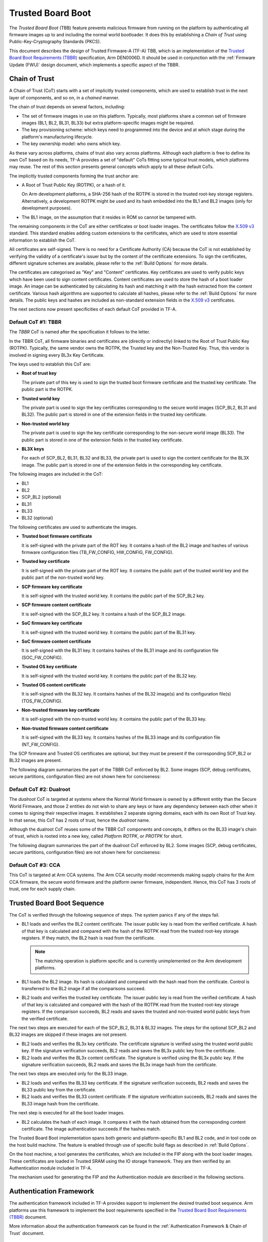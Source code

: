 Trusted Board Boot
==================

The `Trusted Board Boot` (TBB) feature prevents malicious firmware from running
on the platform by authenticating all firmware images up to and including the
normal world bootloader. It does this by establishing a `Chain of Trust` using
Public-Key-Cryptography Standards (PKCS).

This document describes the design of Trusted Firmware-A (TF-A) TBB, which is an
implementation of the `Trusted Board Boot Requirements (TBBR)`_ specification,
Arm DEN0006D. It should be used in conjunction with the :ref:`Firmware Update
(FWU)` design document, which implements a specific aspect of the TBBR.

Chain of Trust
--------------

A Chain of Trust (CoT) starts with a set of implicitly trusted components, which
are used to establish trust in the next layer of components, and so on, in a
`chained` manner.

The chain of trust depends on several factors, including:

-  The set of firmware images in use on this platform.
   Typically, most platforms share a common set of firmware images (BL1, BL2,
   BL31, BL33) but extra platform-specific images might be required.

-  The key provisioning scheme: which keys need to programmed into the device
   and at which stage during the platform's manufacturing lifecycle.

-  The key ownership model: who owns which key.

As these vary across platforms, chains of trust also vary across
platforms. Although each platform is free to define its own CoT based on its
needs, TF-A provides a set of "default" CoTs fitting some typical trust models,
which platforms may reuse. The rest of this section presents general concepts
which apply to all these default CoTs.

The implicitly trusted components forming the trust anchor are:

-  A Root of Trust Public Key (ROTPK), or a hash of it.

   On Arm development platforms, a SHA-256 hash of the ROTPK is stored in the
   trusted root-key storage registers. Alternatively, a development ROTPK might
   be used and its hash embedded into the BL1 and BL2 images (only for
   development purposes).

-  The BL1 image, on the assumption that it resides in ROM so cannot be
   tampered with.

The remaining components in the CoT are either certificates or boot loader
images. The certificates follow the `X.509 v3`_ standard. This standard
enables adding custom extensions to the certificates, which are used to store
essential information to establish the CoT.

All certificates are self-signed. There is no need for a Certificate Authority
(CA) because the CoT is not established by verifying the validity of a
certificate's issuer but by the content of the certificate extensions. To sign
the certificates, different signature schemes are available, please refer to the
:ref:`Build Options` for more details.

The certificates are categorised as "Key" and "Content" certificates. Key
certificates are used to verify public keys which have been used to sign content
certificates. Content certificates are used to store the hash of a boot loader
image. An image can be authenticated by calculating its hash and matching it
with the hash extracted from the content certificate. Various hash algorithms
are supported to calculate all hashes, please refer to the :ref:`Build Options`
for more details. The public keys and hashes are included as non-standard
extension fields in the `X.509 v3`_ certificates.

The next sections now present specificities of each default CoT provided in
TF-A.

Default CoT #1: TBBR
~~~~~~~~~~~~~~~~~~~~

The `TBBR` CoT is named after the specification it follows to the letter.

In the TBBR CoT, all firmware binaries and certificates are (directly or
indirectly) linked to the Root of Trust Public Key (ROTPK). Typically, the same
vendor owns the ROTPK, the Trusted key and the Non-Trusted Key. Thus, this vendor
is involved in signing every BL3x Key Certificate.

The keys used to establish this CoT are:

-  **Root of trust key**

   The private part of this key is used to sign the trusted boot firmware
   certificate and the trusted key certificate. The public part is the ROTPK.

-  **Trusted world key**

   The private part is used to sign the key certificates corresponding to the
   secure world images (SCP_BL2, BL31 and BL32). The public part is stored in
   one of the extension fields in the trusted key certificate.

-  **Non-trusted world key**

   The private part is used to sign the key certificate corresponding to the
   non-secure world image (BL33). The public part is stored in one of the
   extension fields in the trusted key certificate.

-  **BL3X keys**

   For each of SCP_BL2, BL31, BL32 and BL33, the private part is used to
   sign the content certificate for the BL3X image. The public part is stored
   in one of the extension fields in the corresponding key certificate.

The following images are included in the CoT:

-  BL1
-  BL2
-  SCP_BL2 (optional)
-  BL31
-  BL33
-  BL32 (optional)

The following certificates are used to authenticate the images.

-  **Trusted boot firmware certificate**

   It is self-signed with the private part of the ROT key. It contains a hash of
   the BL2 image and hashes of various firmware configuration files
   (TB_FW_CONFIG, HW_CONFIG, FW_CONFIG).

-  **Trusted key certificate**

   It is self-signed with the private part of the ROT key. It contains the
   public part of the trusted world key and the public part of the non-trusted
   world key.

-  **SCP firmware key certificate**

   It is self-signed with the trusted world key. It contains the public part of
   the SCP_BL2 key.

-  **SCP firmware content certificate**

   It is self-signed with the SCP_BL2 key. It contains a hash of the SCP_BL2
   image.

-  **SoC firmware key certificate**

   It is self-signed with the trusted world key. It contains the public part of
   the BL31 key.

-  **SoC firmware content certificate**

   It is self-signed with the BL31 key. It contains hashes of the BL31 image and
   its configuration file (SOC_FW_CONFIG).

-  **Trusted OS key certificate**

   It is self-signed with the trusted world key. It contains the public part of
   the BL32 key.

-  **Trusted OS content certificate**

   It is self-signed with the BL32 key. It contains hashes of the BL32 image(s)
   and its configuration file(s) (TOS_FW_CONFIG).

-  **Non-trusted firmware key certificate**

   It is self-signed with the non-trusted world key. It contains the public
   part of the BL33 key.

-  **Non-trusted firmware content certificate**

   It is self-signed with the BL33 key. It contains hashes of the BL33 image and
   its configuration file (NT_FW_CONFIG).

The SCP firmware and Trusted OS certificates are optional, but they must be
present if the corresponding SCP_BL2 or BL32 images are present.

The following diagram summarizes the part of the TBBR CoT enforced by BL2. Some
images (SCP, debug certificates, secure partitions, configuration files) are not
shown here for conciseness:

.. image:: ../resources/diagrams/cot-tbbr.jpg

Default CoT #2: Dualroot
~~~~~~~~~~~~~~~~~~~~~~~~

The `dualroot` CoT is targeted at systems where the Normal World firmware is
owned by a different entity than the Secure World Firmware, and those 2 entities
do not wish to share any keys or have any dependency between each other when it
comes to signing their respective images. It establishes 2 separate signing
domains, each with its own Root of Trust key. In that sense, this CoT has 2
roots of trust, hence the `dualroot` name.

Although the dualroot CoT reuses some of the TBBR CoT components and concepts,
it differs on the BL33 image's chain of trust, which is rooted into a new key,
called `Platform ROTPK`, or `PROTPK` for short.

The following diagram summarizes the part of the dualroot CoT enforced by
BL2. Some images (SCP, debug certificates, secure partitions, configuration
files) are not shown here for conciseness:

.. image:: ../resources/diagrams/cot-dualroot.jpg

Default CoT #3: CCA
~~~~~~~~~~~~~~~~~~~

This CoT is targeted at Arm CCA systems. The Arm CCA security model recommends
making supply chains for the Arm CCA firmware, the secure world firmware and the
platform owner firmware, independent. Hence, this CoT has 3 roots of trust, one
for each supply chain.

Trusted Board Boot Sequence
---------------------------

The CoT is verified through the following sequence of steps. The system panics
if any of the steps fail.

-  BL1 loads and verifies the BL2 content certificate. The issuer public key is
   read from the verified certificate. A hash of that key is calculated and
   compared with the hash of the ROTPK read from the trusted root-key storage
   registers. If they match, the BL2 hash is read from the certificate.

   .. note::
      The matching operation is platform specific and is currently
      unimplemented on the Arm development platforms.

-  BL1 loads the BL2 image. Its hash is calculated and compared with the hash
   read from the certificate. Control is transferred to the BL2 image if all
   the comparisons succeed.

-  BL2 loads and verifies the trusted key certificate. The issuer public key is
   read from the verified certificate. A hash of that key is calculated and
   compared with the hash of the ROTPK read from the trusted root-key storage
   registers. If the comparison succeeds, BL2 reads and saves the trusted and
   non-trusted world public keys from the verified certificate.

The next two steps are executed for each of the SCP_BL2, BL31 & BL32 images.
The steps for the optional SCP_BL2 and BL32 images are skipped if these images
are not present.

-  BL2 loads and verifies the BL3x key certificate. The certificate signature
   is verified using the trusted world public key. If the signature
   verification succeeds, BL2 reads and saves the BL3x public key from the
   certificate.

-  BL2 loads and verifies the BL3x content certificate. The signature is
   verified using the BL3x public key. If the signature verification succeeds,
   BL2 reads and saves the BL3x image hash from the certificate.

The next two steps are executed only for the BL33 image.

-  BL2 loads and verifies the BL33 key certificate. If the signature
   verification succeeds, BL2 reads and saves the BL33 public key from the
   certificate.

-  BL2 loads and verifies the BL33 content certificate. If the signature
   verification succeeds, BL2 reads and saves the BL33 image hash from the
   certificate.

The next step is executed for all the boot loader images.

-  BL2 calculates the hash of each image. It compares it with the hash obtained
   from the corresponding content certificate. The image authentication succeeds
   if the hashes match.

The Trusted Board Boot implementation spans both generic and platform-specific
BL1 and BL2 code, and in tool code on the host build machine. The feature is
enabled through use of specific build flags as described in
:ref:`Build Options`.

On the host machine, a tool generates the certificates, which are included in
the FIP along with the boot loader images. These certificates are loaded in
Trusted SRAM using the IO storage framework. They are then verified by an
Authentication module included in TF-A.

The mechanism used for generating the FIP and the Authentication module are
described in the following sections.

Authentication Framework
------------------------

The authentication framework included in TF-A provides support to implement
the desired trusted boot sequence. Arm platforms use this framework to
implement the boot requirements specified in the
`Trusted Board Boot Requirements (TBBR)`_ document.

More information about the authentication framework can be found in the
:ref:`Authentication Framework & Chain of Trust` document.

Certificate Generation Tool
---------------------------

The ``cert_create`` tool is built and runs on the host machine as part of the
TF-A build process when ``GENERATE_COT=1``. It takes the boot loader images
and keys as inputs and generates the certificates (in DER format) required to
establish the CoT. The input keys must either be a file in PEM format or a
PKCS11 URI in case a HSM is used. New keys can be generated by the tool in
case they are not provided. The certificates are then passed as inputs to
the ``fiptool`` utility for creating the FIP.

The certificates are also stored individually in the output build directory.

The tool resides in the ``tools/cert_create`` directory. It uses the OpenSSL SSL
library version to generate the X.509 certificates. The specific version of the
library that is required is given in the :ref:`Prerequisites` document.

Instructions for building and using the tool can be found at
:ref:`tools_build_cert_create`.

Authenticated Encryption Framework
----------------------------------

The authenticated encryption framework included in TF-A provides support to
implement the optional firmware encryption feature. This feature can be
optionally enabled on platforms to implement the optional requirement:
R060_TBBR_FUNCTION as specified in the `Trusted Board Boot Requirements (TBBR)`_
document.

Firmware Encryption Tool
------------------------

The ``encrypt_fw`` tool is built and runs on the host machine as part of the
TF-A build process when ``DECRYPTION_SUPPORT != none``. It takes the plain
firmware image as input and generates the encrypted firmware image which can
then be passed as input to the ``fiptool`` utility for creating the FIP.

The encrypted firmwares are also stored individually in the output build
directory.

The tool resides in the ``tools/encrypt_fw`` directory. It uses OpenSSL SSL
library version 1.0.1 or later to do authenticated encryption operation.
Instructions for building and using the tool can be found in the
:ref:`tools_build_enctool`.

--------------

*Copyright (c) 2015-2020, Arm Limited and Contributors. All rights reserved.*

.. _X.509 v3: https://tools.ietf.org/rfc/rfc5280.txt
.. _Trusted Board Boot Requirements (TBBR): https://developer.arm.com/docs/den0006/latest
